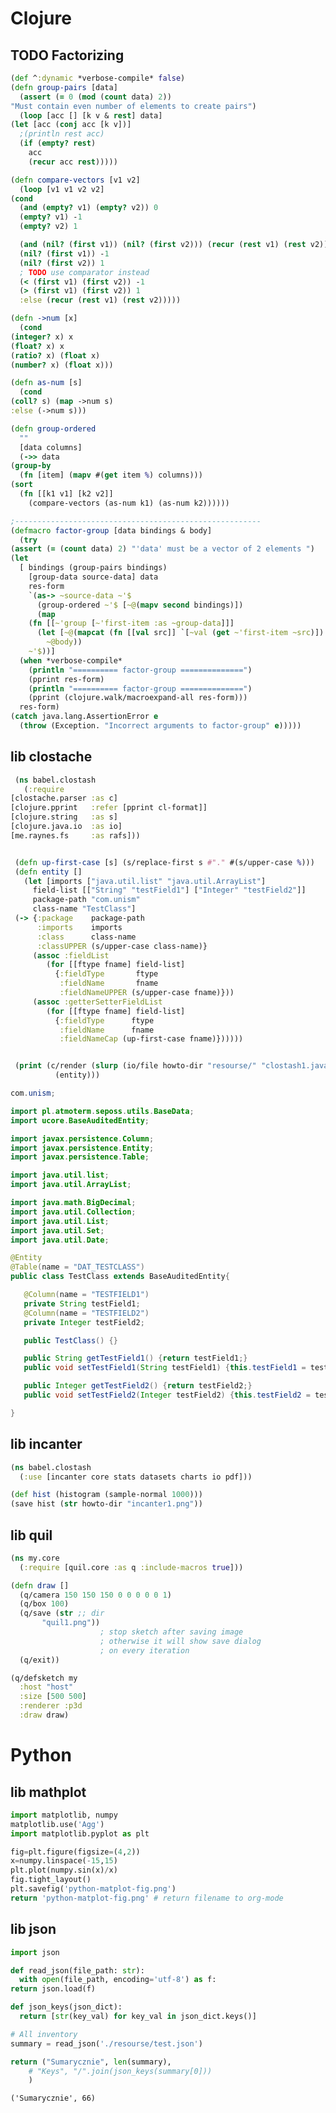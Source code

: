 * Clojure
  :PROPERTIES:
  :header-args:clojure: :var howto-dir="./src/jarman/howto/"
  :END:
** TODO Factorizing
   #+begin_src clojure
     (def ^:dynamic *verbose-compile* false)
     (defn group-pairs [data]
       (assert (= 0 (mod (count data) 2))
	 "Must contain even number of elements to create pairs")
       (loop [acc [] [k v & rest] data]
	 (let [acc (conj acc [k v])]
	   ;(println rest acc)
	   (if (empty? rest)
	     acc
	     (recur acc rest)))))
     
     (defn compare-vectors [v1 v2]
       (loop [v1 v1 v2 v2]
	 (cond
	   (and (empty? v1) (empty? v2)) 0
	   (empty? v1) -1
	   (empty? v2) 1
     
	   (and (nil? (first v1)) (nil? (first v2))) (recur (rest v1) (rest v2))
	   (nil? (first v1)) -1
	   (nil? (first v2)) 1
	   ; TODO use comparator instead
	   (< (first v1) (first v2)) -1
	   (> (first v1) (first v2)) 1
	   :else (recur (rest v1) (rest v2)))))
     
     (defn ->num [x]
       (cond
	 (integer? x) x
	 (float? x) x
	 (ratio? x) (float x)
	 (number? x) (float x)))
     
     (defn as-num [s]
       (cond
	 (coll? s) (map ->num s)
	 :else (->num s)))
     
     (defn group-ordered
       ""
       [data columns]
       (->> data
	 (group-by
	   (fn [item] (mapv #(get item %) columns)))
	 (sort
	   (fn [[k1 v1] [k2 v2]]
	     (compare-vectors (as-num k1) (as-num k2))))))
     
     ;-------------------------------------------------------
     (defmacro factor-group [data bindings & body]
       (try
	 (assert (= (count data) 2) "'data' must be a vector of 2 elements ")
	 (let
	   [ bindings (group-pairs bindings)
	     [group-data source-data] data
	     res-form
	     `(as-> ~source-data ~'$
	       (group-ordered ~'$ [~@(mapv second bindings)])
	       (map
		 (fn [[~'group [~'first-item :as ~group-data]]]
		   (let [~@(mapcat (fn [[val src]] `[~val (get ~'first-item ~src)]) bindings)]
		     ~@body))
		 ~'$))]
	   (when *verbose-compile*
	     (println "========== factor-group ==============")
	     (pprint res-form)
	     (println "========== factor-group ==============")
	     (pprint (clojure.walk/macroexpand-all res-form)))
	   res-form)
	 (catch java.lang.AssertionError e
	   (throw (Exception. "Incorrect arguments to factor-group" e)))))
   #+end_src
** lib clostache
   #+begin_src clojure :results output :wrap src java
     (ns babel.clostash
       (:require 
	[clostache.parser :as c]
	[clojure.pprint   :refer [pprint cl-format]]
	[clojure.string   :as s]
	[clojure.java.io  :as io]
	[me.raynes.fs     :as rafs]))
     
     
     (defn up-first-case [s] (s/replace-first s #"." #(s/upper-case %)))
     (defn entity []
       (let [imports ["java.util.list" "java.util.ArrayList"]
	     field-list [["String" "testField1"] ["Integer" "testField2"]]
	     package-path "com.unism"
	     class-name "TestClass"] 
	 (-> {:package    package-path
	      :imports    imports
	      :class      class-name
	      :classUPPER (s/upper-case class-name)}
	     (assoc :fieldList 
		    (for [[ftype fname] field-list]
		      {:fieldType       ftype
		       :fieldName       fname
		       :fieldNameUPPER (s/upper-case fname)}))
	     (assoc :getterSetterFieldList
		    (for [[ftype fname] field-list]
		      {:fieldType      ftype      
		       :fieldName      fname
		       :fieldNameCap (up-first-case fname)})))))
     
     
     (print (c/render (slurp (io/file howto-dir "resourse/" "clostash1.java"))
		      (entity)))
   #+end_src

   #+RESULTS:
   #+begin_src java
   com.unism;

   import pl.atmoterm.seposs.utils.BaseData;
   import ucore.BaseAuditedEntity;

   import javax.persistence.Column;
   import javax.persistence.Entity;
   import javax.persistence.Table;

   import java.util.list;
   import java.util.ArrayList;

   import java.math.BigDecimal;
   import java.util.Collection;
   import java.util.List;
   import java.util.Set;
   import java.util.Date;

   @Entity
   @Table(name = "DAT_TESTCLASS")
   public class TestClass extends BaseAuditedEntity{

      @Column(name = "TESTFIELD1")
      private String testField1;
      @Column(name = "TESTFIELD2")
      private Integer testField2;

      public TestClass() {}

      public String getTestField1() {return testField1;}
      public void setTestField1(String testField1) {this.testField1 = testField1;}

      public Integer getTestField2() {return testField2;}
      public void setTestField2(Integer testField2) {this.testField2 = testField2;}

   }
   #+end_src



** lib incanter
  #+begin_src clojure :results file :file incanter1.png
    (ns babel.clostash
      (:use [incanter core stats datasets charts io pdf]))
    
    (def hist (histogram (sample-normal 1000)))
    (save hist (str howto-dir "incanter1.png"))
  #+end_src

  #+RESULTS:
  [[file:incanter1.png]]

** lib quil
  #+begin_src clojure :results file :file "quil1.png"
    (ns my.core
      (:require [quil.core :as q :include-macros true]))
     
    (defn draw []
      (q/camera 150 150 150 0 0 0 0 0 1)
      (q/box 100)
      (q/save (str ;; dir
		   "quil1.png"))
					    ; stop sketch after saving image
					    ; otherwise it will show save dialog
					    ; on every iteration
      (q/exit))
     
    (q/defsketch my
      :host "host"
      :size [500 500]
      :renderer :p3d
      :draw draw)
  #+end_src

* Python 
** lib mathplot
   #+begin_src python :results file
     import matplotlib, numpy
     matplotlib.use('Agg')
     import matplotlib.pyplot as plt
     
     fig=plt.figure(figsize=(4,2))
     x=numpy.linspace(-15,15)
     plt.plot(numpy.sin(x)/x)
     fig.tight_layout()
     plt.savefig('python-matplot-fig.png')
     return 'python-matplot-fig.png' # return filename to org-mode
   #+end_src
   #+RESULTS:
   [[file:python-matplot-fig.png]]

** lib json
   #+begin_src python :results pp
     import json
     
     def read_json(file_path: str):
       with open(file_path, encoding='utf-8') as f:
	 return json.load(f)
     
     def json_keys(json_dict):
       return [str(key_val) for key_val in json_dict.keys()]
     
     # All inventory
     summary = read_json('./resourse/test.json')
     
     return ("Sumarycznie", len(summary),
	     # "Keys", "/".join(json_keys(summary[0]))
	     )
   #+end_src
   #+RESULTS:
   : ('Sumarycznie', 66)

   
